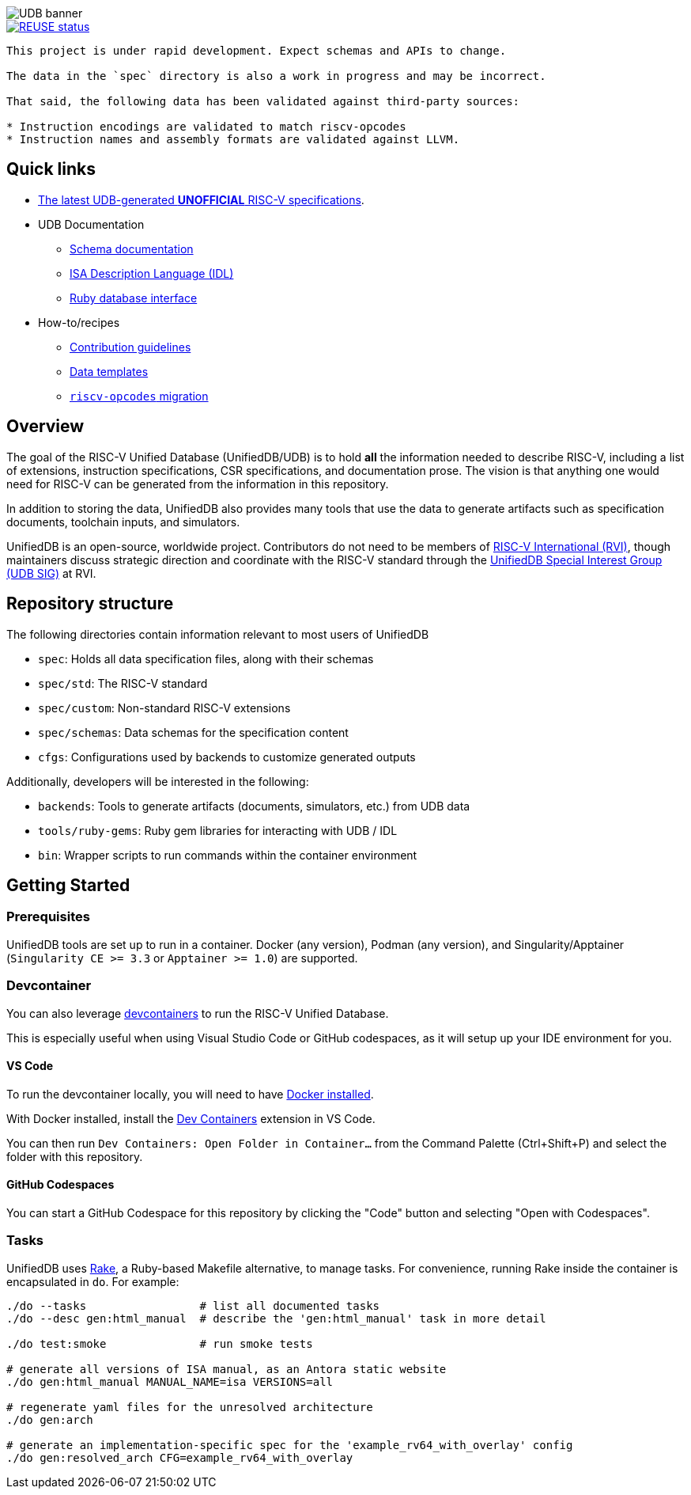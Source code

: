 image::doc/udb.svg[UDB banner]

image::https://api.reuse.software/badge/github.com/riscv-software-src/riscv-unified-db[REUSE status, link="https://api.reuse.software/info/github.com/riscv-software-src/riscv-unified-db"]


[WARNING]
----
This project is under rapid development. Expect schemas and APIs to change.

The data in the `spec` directory is also a work in progress and may be incorrect.

That said, the following data has been validated against third-party sources:

* Instruction encodings are validated to match riscv-opcodes
* Instruction names and assembly formats are validated against LLVM.
----

== Quick links

* https://riscv-software-src.github.io/riscv-unified-db/index.html[The latest UDB-generated **UNOFFICIAL** RISC-V specifications].
* UDB Documentation
** xref:doc/schemas.adoc[Schema documentation]
** xref:doc/idl.adoc[ISA Description Language (IDL)]
** xref:doc/ruby.adoc[Ruby database interface]
* How-to/recipes
** xref:CONTRIBUTING.adoc[Contribution guidelines]
** xref:doc/data-templates.adoc[Data templates]
** xref:doc/riscv-opcodes-migration.adoc[`riscv-opcodes` migration]

== Overview

The goal of the RISC-V Unified Database (UnifiedDB/UDB) is to hold *all* the information needed to describe RISC-V,
including a list of extensions, instruction specifications, CSR specifications, and documentation prose. The vision is that anything one would need for RISC-V can be generated from the information in this repository.

In addition to storing the data, UnifiedDB also provides many tools that use the data to generate
artifacts such as specification documents, toolchain inputs, and simulators.

UnifiedDB is an open-source, worldwide project.
Contributors do not need to be members of https://riscv.org[RISC-V International (RVI)],
though maintainers discuss strategic direction and coordinate with the RISC-V standard through the
https://lf-riscv.atlassian.net/wiki/x/iwCsCw?atlOrigin=eyJpIjoiYzU3N2ZiNDViMGRkNGE3ODg0ODVlOWU5YzgzYWM2ODMiLCJwIjoiYyJ9[UnifiedDB Special Interest Group (UDB SIG)] at RVI.

== Repository structure

The following directories contain information relevant to most users of UnifiedDB

* `spec`: Holds all data specification files, along with their schemas
* `spec/std`: The RISC-V standard
* `spec/custom`: Non-standard RISC-V extensions
* `spec/schemas`: Data schemas for the specification content
* `cfgs`: Configurations used by backends to customize generated outputs

Additionally, developers will be interested in the following:

* `backends`: Tools to generate artifacts (documents, simulators, etc.) from UDB data
* `tools/ruby-gems`: Ruby gem libraries for interacting with UDB / IDL
* `bin`: Wrapper scripts to run commands within the container environment

== Getting Started

=== Prerequisites

UnifiedDB tools are set up to run in a container. Docker (any version), Podman (any version), and Singularity/Apptainer (`Singularity CE >= 3.3` or `Apptainer >= 1.0`) are supported.

=== Devcontainer

You can also leverage https://containers.dev/[devcontainers] to run the RISC-V Unified Database.

This is especially useful when using Visual Studio Code or GitHub codespaces, as it will setup up your IDE environment for you.

==== VS Code

To run the devcontainer locally, you will need to have https://docs.docker.com/engine/install[Docker installed].

With Docker installed, install the https://marketplace.visualstudio.com/items?itemName=ms-vscode-remote.remote-containers[Dev Containers] extension in VS Code.

You can then run `Dev Containers: Open Folder in Container...` from the Command Palette (Ctrl+Shift+P) and select the folder with this repository.

==== GitHub Codespaces

You can start a GitHub Codespace for this repository by clicking the "Code" button and selecting "Open with Codespaces".

=== Tasks

UnifiedDB uses https://github.com/ruby/rake[Rake], a Ruby-based Makefile alternative, to manage tasks.
For convenience, running Rake inside the container is encapsulated in `do`. For example:

[source,bash]
----
./do --tasks                 # list all documented tasks
./do --desc gen:html_manual  # describe the 'gen:html_manual' task in more detail

./do test:smoke              # run smoke tests

# generate all versions of ISA manual, as an Antora static website
./do gen:html_manual MANUAL_NAME=isa VERSIONS=all

# regenerate yaml files for the unresolved architecture
./do gen:arch

# generate an implementation-specific spec for the 'example_rv64_with_overlay' config
./do gen:resolved_arch CFG=example_rv64_with_overlay
----
